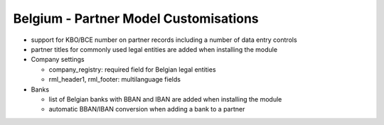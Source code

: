Belgium - Partner Model Customisations
======================================

* support for KBO/BCE number on partner records including a number of data entry controls

* partner titles for commonly used legal entities are added when installing the module

* Company settings

  - company_registry: required field for Belgian legal entities
  - rml_header1, rml_footer: multilanguage fields

* Banks

  - list of Belgian banks with BBAN and IBAN are added when installing the module
  - automatic BBAN/IBAN conversion when adding a bank to a partner
